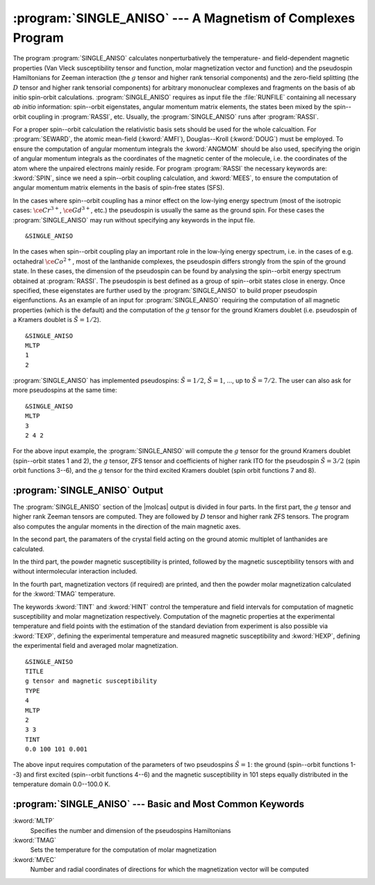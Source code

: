 .. index::
   single: Program; Single_aniso
   single: Single_aniso

.. _TUT\:sec\:single_aniso:

:program:`SINGLE_ANISO` --- A Magnetism of Complexes Program
============================================================

The program :program:`SINGLE_ANISO` calculates nonperturbatively the temperature- and field-dependent magnetic
properties (Van Vleck susceptibility tensor and function, molar magnetization vector and function) and the
pseudospin Hamiltonians for Zeeman interaction (the :math:`g` tensor and higher rank tensorial components) and the
zero-field splitting (the :math:`D` tensor and higher rank tensorial components) for arbitrary mononuclear complexes
and fragments on the basis of ab initio spin-orbit calculations.
:program:`SINGLE_ANISO` requires as input file the :file:`RUNFILE` containing all necessary
*ab initio* information: spin--orbit eigenstates, angular momentum matrix elements, the states been mixed
by the spin--orbit coupling in :program:`RASSI`, etc. Usually, the :program:`SINGLE_ANISO`
runs after :program:`RASSI`.

For a proper spin--orbit calculation the relativistic basis sets should be used for the whole calcualtion.
For :program:`SEWARD`, the atomic mean-field (:kword:`AMFI`), Douglas--Kroll (:kword:`DOUG`) must be employed.
To ensure the computation of angular momentum integrals the :kword:`ANGMOM` should be also used, specifying the origin
of angular momentum integrals as the coordinates of the magnetic center of the molecule, i.e. the coordinates of the atom
where the unpaired electrons mainly reside. For program :program:`RASSI` the necessary keywords are: :kword:`SPIN`,
since we need a spin--orbit coupling calculation, and :kword:`MEES`, to ensure the computation of angular momentum
matrix elements in the basis of spin-free states (SFS).

.. index::
   single: Single_aniso; Input

In the cases where spin--orbit coupling has a minor effect on the low-lying energy spectrum (most of the
isotropic cases: :math:`\ce{Cr^{3+}}`, :math:`\ce{Gd^{3+}}`, etc.) the pseudospin is usually the same as the ground spin. For these cases
the :program:`SINGLE_ANISO` may run without specifying any keywords in the input file. ::

&SINGLE_ANISO

In the cases when spin--orbit coupling play an important role in the low-lying energy spectrum, i.e. in the cases of e.g. octahedral :math:`\ce{Co^{2+}}`,
most of the lanthanide complexes, the pseudospin differs strongly from the spin of the ground state. In these cases,
the dimension of the pseudospin can be found by analysing the spin--orbit energy spectrum obtained at :program:`RASSI`.
The pseudospin is best defined as a group of spin--orbit states close in energy. Once specified, these eigenstates are further used
by the :program:`SINGLE_ANISO` to build proper pseudospin eigenfunctions. As an example of an input for :program:`SINGLE_ANISO`
requiring the computation of all magnetic properties (which is the default) and the computation of the :math:`g` tensor for the ground
Kramers doublet (i.e. pseudospin of a Kramers doublet is :math:`\tilde{S}=1/2`). ::

  &SINGLE_ANISO
  MLTP
  1
  2

:program:`SINGLE_ANISO` has implemented pseudospins: :math:`\tilde{S}=1/2`, :math:`\tilde{S}=1`, ..., up to :math:`\tilde{S}=7/2`. The user can also ask for more pseudospins at the same time: ::

  &SINGLE_ANISO
  MLTP
  3
  2 4 2

For the above input example, the :program:`SINGLE_ANISO` will compute the :math:`g` tensor for the ground Kramers doublet
(spin--orbit states 1 and 2), the :math:`g` tensor, ZFS tensor and coefficients of higher rank ITO for the pseudospin
:math:`\tilde{S}=3/2` (spin orbit functions 3--6), and the :math:`g` tensor for the third excited Kramers doublet (spin orbit functions 7 and 8).

.. index::
   single: Single_aniso; Output

:program:`SINGLE_ANISO` Output
------------------------------

The :program:`SINGLE_ANISO` section of the |molcas| output is divided in four parts. In the first part, the :math:`g` tensor and higher rank Zeeman tensors are computed. They are followed by :math:`D` tensor and higher rank ZFS tensors. The program also computes the angular moments in the direction of the main magnetic axes.

In the second part, the paramaters of the crystal field acting on the ground atomic multiplet of lanthanides are calculated.

In the third part, the powder magnetic susceptibility is printed, followed by the magnetic susceptibility tensors with and without intermolecular interaction included.

In the fourth part, magnetization vectors (if required) are printed, and then the powder molar magnetization calculated for the :kword:`TMAG`
temperature.

The keywords :kword:`TINT` and :kword:`HINT` control the temperature and field intervals for computation of
magnetic susceptibility and molar magnetization respectively.
Computation of the magnetic properties at the experimental temperature and field points with the estimation of the standard deviation from experiment
is also possible via :kword:`TEXP`, defining the experimental temperature and measured magnetic susceptibility and
:kword:`HEXP`, defining the experimental field and averaged molar magnetization. ::

  &SINGLE_ANISO
  TITLE
  g tensor and magnetic susceptibility
  TYPE
  4
  MLTP
  2
  3 3
  TINT
  0.0 100 101 0.001

The above input requires computation of the parameters of two pseudospins :math:`\tilde{S}=1`: the ground (spin--orbit functions 1--3)
and first excited (spin--orbit functions 4--6) and the magnetic susceptibility in 101 steps equally distributed in
the temperature domain 0.0--100.0 K.

:program:`SINGLE_ANISO` --- Basic and Most Common Keywords
----------------------------------------------------------

.. class:: keywordlist

:kword:`MLTP`
  Specifies the number and dimension of the pseudospins Hamiltonians

:kword:`TMAG`
  Sets the temperature for the computation of molar magnetization

:kword:`MVEC`
  Number and radial coordinates of directions for which the magnetization vector will be computed
